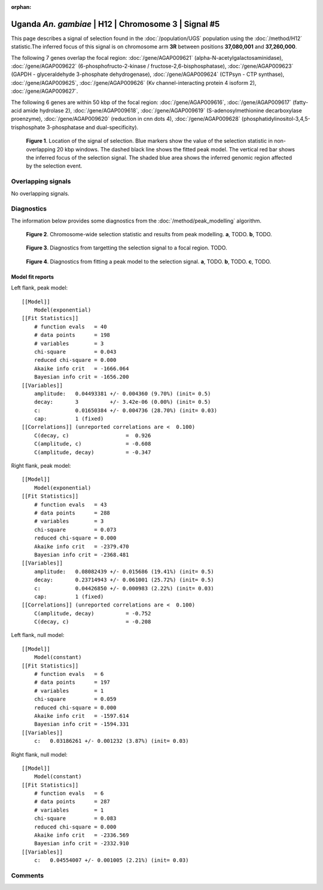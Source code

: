 :orphan:

Uganda *An. gambiae* | H12 | Chromosome 3 | Signal #5
================================================================================



This page describes a signal of selection found in the
:doc:`/population/UGS` population using the
:doc:`/method/H12` statistic.The inferred focus of this signal is on chromosome arm
**3R** between positions **37,080,001** and
**37,260,000**.




The following 7 genes overlap the focal region: :doc:`/gene/AGAP009621` (alpha-N-acetylgalactosaminidase),  :doc:`/gene/AGAP009622` (6-phosphofructo-2-kinase / fructose-2,6-bisphosphatase),  :doc:`/gene/AGAP009623` (GAPDH - glyceraldehyde 3-phosphate dehydrogenase),  :doc:`/gene/AGAP009624` (CTPsyn - CTP synthase),  :doc:`/gene/AGAP009625`,  :doc:`/gene/AGAP009626` (Kv channel-interacting protein 4 isoform 2),  :doc:`/gene/AGAP009627`.




The following 6 genes are within 50 kbp of the focal
region: :doc:`/gene/AGAP009616`,  :doc:`/gene/AGAP009617` (fatty-acid amide hydrolase 2),  :doc:`/gene/AGAP009618`,  :doc:`/gene/AGAP009619` (S-adenosylmethionine decarboxylase proenzyme),  :doc:`/gene/AGAP009620` (reduction in cnn dots 4),  :doc:`/gene/AGAP009628` (phosphatidylinositol-3,4,5-trisphosphate 3-phosphatase and dual-specificity).


.. figure:: peak_location.png
    :alt: signal location

    **Figure 1**. Location of the signal of selection. Blue markers show the
    value of the selection statistic in non-overlapping 20 kbp windows. The
    dashed black line shows the fitted peak model. The vertical red bar shows
    the inferred focus of the selection signal. The shaded blue area shows the
    inferred genomic region affected by the selection event.

Overlapping signals
-------------------


No overlapping signals.


Diagnostics
-----------

The information below provides some diagnostics from the
:doc:`/method/peak_modelling` algorithm.

.. figure:: peak_context.png

    **Figure 2**. Chromosome-wide selection statistic and results from peak
    modelling. **a**, TODO. **b**, TODO.

.. figure:: peak_targetting.png

    **Figure 3**. Diagnostics from targetting the selection signal to a focal
    region. TODO.

.. figure:: peak_fit.png

    **Figure 4**. Diagnostics from fitting a peak model to the selection signal.
    **a**, TODO. **b**, TODO. **c**, TODO.

Model fit reports
~~~~~~~~~~~~~~~~~

Left flank, peak model::

    [[Model]]
        Model(exponential)
    [[Fit Statistics]]
        # function evals   = 40
        # data points      = 198
        # variables        = 3
        chi-square         = 0.043
        reduced chi-square = 0.000
        Akaike info crit   = -1666.064
        Bayesian info crit = -1656.200
    [[Variables]]
        amplitude:   0.04493381 +/- 0.004360 (9.70%) (init= 0.5)
        decay:       3          +/- 3.42e-06 (0.00%) (init= 0.5)
        c:           0.01650384 +/- 0.004736 (28.70%) (init= 0.03)
        cap:         1 (fixed)
    [[Correlations]] (unreported correlations are <  0.100)
        C(decay, c)                  =  0.926 
        C(amplitude, c)              = -0.608 
        C(amplitude, decay)          = -0.347 


Right flank, peak model::

    [[Model]]
        Model(exponential)
    [[Fit Statistics]]
        # function evals   = 43
        # data points      = 288
        # variables        = 3
        chi-square         = 0.073
        reduced chi-square = 0.000
        Akaike info crit   = -2379.470
        Bayesian info crit = -2368.481
    [[Variables]]
        amplitude:   0.08082439 +/- 0.015686 (19.41%) (init= 0.5)
        decay:       0.23714943 +/- 0.061001 (25.72%) (init= 0.5)
        c:           0.04426850 +/- 0.000983 (2.22%) (init= 0.03)
        cap:         1 (fixed)
    [[Correlations]] (unreported correlations are <  0.100)
        C(amplitude, decay)          = -0.752 
        C(decay, c)                  = -0.208 


Left flank, null model::

    [[Model]]
        Model(constant)
    [[Fit Statistics]]
        # function evals   = 6
        # data points      = 197
        # variables        = 1
        chi-square         = 0.059
        reduced chi-square = 0.000
        Akaike info crit   = -1597.614
        Bayesian info crit = -1594.331
    [[Variables]]
        c:   0.03186261 +/- 0.001232 (3.87%) (init= 0.03)


Right flank, null model::

    [[Model]]
        Model(constant)
    [[Fit Statistics]]
        # function evals   = 6
        # data points      = 287
        # variables        = 1
        chi-square         = 0.083
        reduced chi-square = 0.000
        Akaike info crit   = -2336.569
        Bayesian info crit = -2332.910
    [[Variables]]
        c:   0.04554007 +/- 0.001005 (2.21%) (init= 0.03)


Comments
--------

.. raw:: html

    <div id="disqus_thread"></div>
    <script>
    (function() { // DON'T EDIT BELOW THIS LINE
    var d = document, s = d.createElement('script');
    s.src = 'https://agam-selection-atlas.disqus.com/embed.js';
    s.setAttribute('data-timestamp', +new Date());
    (d.head || d.body).appendChild(s);
    })();
    </script>
    <noscript>Please enable JavaScript to view the <a href="https://disqus.com/?ref_noscript">comments powered by Disqus.</a></noscript>
